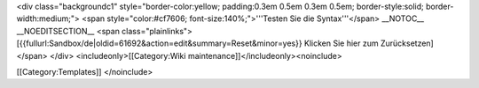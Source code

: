 <div class="backgroundc1" style="border-color:yellow; padding:0.3em
0.5em 0.3em 0.5em; border-style:solid; border-width:medium;"> <span
style="color:#cf7606; font-size:140%;">'''Testen Sie die
Syntax'''</span> \__NOTOC_\_ \__NOEDITSECTION_\_ <span
class="plainlinks">[{{fullurl:Sandbox/de|oldid=61692&action=edit&summary=Reset&minor=yes}}
Klicken Sie hier zum Zurücksetzen]</span> </div>
<includeonly>[[Category:Wiki maintenance]]</includeonly><noinclude>

[[Category:Templates]] </noinclude>
